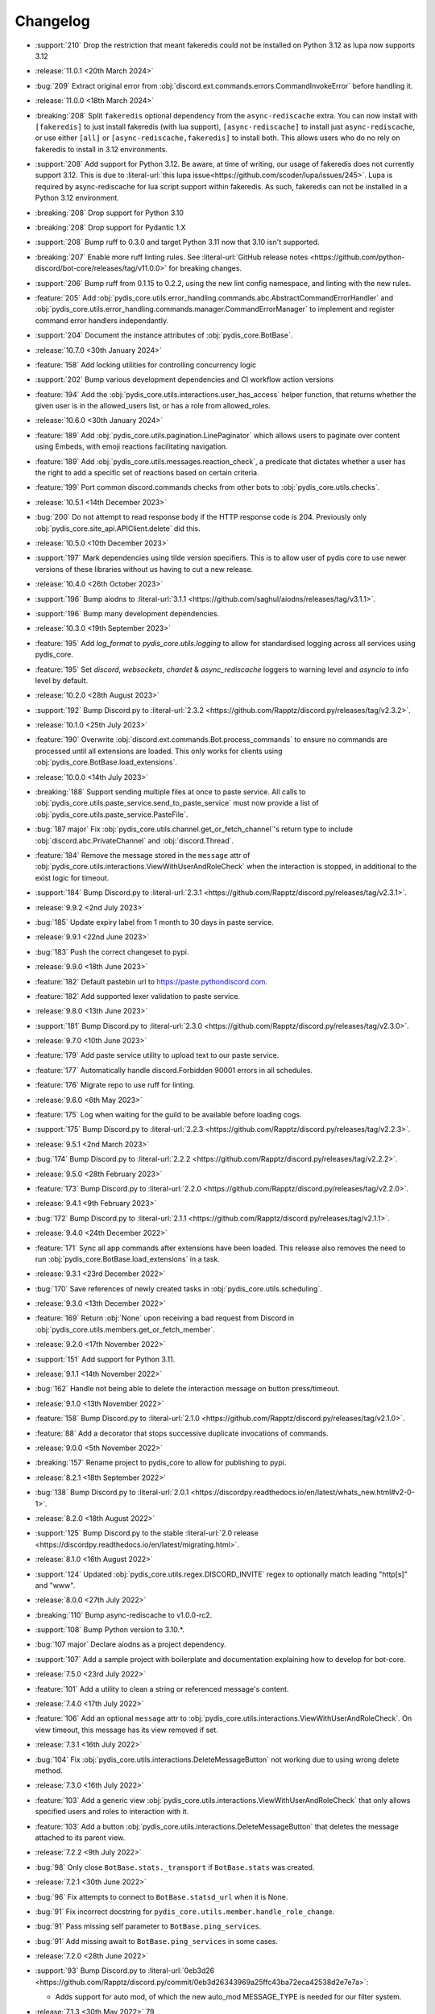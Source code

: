 .. See docs for details on formatting your entries
   https://releases.readthedocs.io/en/latest/concepts.html

Changelog
=========

- :support:`210` Drop the restriction that meant fakeredis could not be installed on Python 3.12 as lupa now supports 3.12

- :release:`11.0.1 <20th March 2024>`
- :bug:`209` Extract original error from :obj:`discord.ext.commands.errors.CommandInvokeError` before handling it.

- :release:`11.0.0 <18th March 2024>`
- :breaking:`208` Split ``fakeredis`` optional dependency from the ``async-rediscache`` extra. You can now install with ``[fakeredis]`` to just install fakeredis (with lua support), ``[async-rediscache]`` to install just ``async-rediscache``, or use either ``[all]`` or ``[async-rediscache,fakeredis]`` to install both. This allows users who do no rely on fakeredis to install in 3.12 environments.
- :support:`208` Add support for Python 3.12. Be aware, at time of writing, our usage of fakeredis does not currently support 3.12. This is due to :literal-url:`this lupa issue<https://github.com/scoder/lupa/issues/245>`. Lupa is required by async-rediscache for lua script support within fakeredis. As such, fakeredis can not be installed in a Python 3.12 environment.
- :breaking:`208` Drop support for Python 3.10
- :breaking:`208` Drop support for Pydantic 1.X
- :support:`208` Bump ruff to 0.3.0 and target Python 3.11 now that 3.10 isn't supported.
- :breaking:`207` Enable more ruff linting rules. See :literal-url:`GitHub release notes <https://github.com/python-discord/bot-core/releases/tag/v11.0.0>` for breaking changes.
- :support:`206` Bump ruff from 0.1.15 to 0.2.2, using the new lint config namespace, and linting with the new rules.
- :feature:`205` Add :obj:`pydis_core.utils.error_handling.commands.abc.AbstractCommandErrorHandler` and :obj:`pydis_core.utils.error_handling.commands.manager.CommandErrorManager` to implement and register command error handlers independantly.
- :support:`204` Document the instance attributes of :obj:`pydis_core.BotBase`.

- :release:`10.7.0 <30th January 2024>`
- :feature:`158` Add locking utilities for controlling concurrency logic
- :support:`202` Bump various development dependencies and CI workflow action versions
- :feature:`194` Add the :obj:`pydis_core.utils.interactions.user_has_access` helper function, that returns whether the given user is in the allowed_users list, or has a role from allowed_roles.

- :release:`10.6.0 <30th January 2024>`
- :feature:`189` Add :obj:`pydis_core.utils.pagination.LinePaginator` which allows users to paginate over content using Embeds, with emoji reactions facilitating navigation.
- :feature:`189` Add :obj:`pydis_core.utils.messages.reaction_check`, a predicate that dictates whether a user has the right to add a specific set of reactions based on certain criteria.
- :feature:`199` Port common discord.commands checks from other bots to :obj:`pydis_core.utils.checks`.

- :release:`10.5.1 <14th December 2023>`
- :bug:`200` Do not attempt to read response body if the HTTP response code is 204. Previously only :obj:`pydis_core.site_api.APIClient.delete` did this.

- :release:`10.5.0 <10th December 2023>`
- :support:`197` Mark dependencies using tilde version specifiers. This is to allow user of pydis core to use newer versions of these libraries without us having to cut a new release.

- :release:`10.4.0 <26th October 2023>`
- :support:`196` Bump aiodns to :literal-url:`3.1.1 <https://github.com/saghul/aiodns/releases/tag/v3.1.1>`.
- :support:`196` Bump many development dependencies.


- :release:`10.3.0 <19th September 2023>`
- :feature:`195` Add `log_format` to `pydis_core.utils.logging` to allow for standardised logging across all services using pydis_core.
- :feature:`195` Set `discord`, `websockets`, `chardet` & `async_rediscache` loggers to warning level and `asyncio` to info level by default.


- :release:`10.2.0 <28th August 2023>`
- :support:`192` Bump Discord.py to :literal-url:`2.3.2 <https://github.com/Rapptz/discord.py/releases/tag/v2.3.2>`.


- :release:`10.1.0 <25th July 2023>`
- :feature:`190` Overwrite :obj:`discord.ext.commands.Bot.process_commands` to ensure no commands are processed until all extensions are loaded. This only works for clients using :obj:`pydis_core.BotBase.load_extensions`.


- :release:`10.0.0 <14th July 2023>`
- :breaking:`188` Support sending multiple files at once to paste service. All calls to :obj:`pydis_core.utils.paste_service.send_to_paste_service` must now provide a list of :obj:`pydis_core.utils.paste_service.PasteFile`.
- :bug:`187 major` Fix :obj:`pydis_core.utils.channel.get_or_fetch_channel`'s return type to include :obj:`discord.abc.PrivateChannel` and :obj:`discord.Thread`.
- :feature:`184` Remove the message stored in the ``message`` attr of :obj:`pydis_core.utils.interactions.ViewWithUserAndRoleCheck` when the interaction is stopped, in additional to the exist logic for timeout.
- :support:`184` Bump Discord.py to :literal-url:`2.3.1 <https://github.com/Rapptz/discord.py/releases/tag/v2.3.1>`.


- :release:`9.9.2 <2nd July 2023>`
- :bug:`185` Update expiry label from 1 month to 30 days in paste service.


- :release:`9.9.1 <22nd June 2023>`
- :bug:`183` Push the correct changeset to pypi.


- :release:`9.9.0 <18th June 2023>`
- :feature:`182` Default pastebin url to https://paste.pythondiscord.com.
- :feature:`182` Add supported lexer validation to paste service.


- :release:`9.8.0 <13th June 2023>`
- :support:`181` Bump Discord.py to :literal-url:`2.3.0 <https://github.com/Rapptz/discord.py/releases/tag/v2.3.0>`.


- :release:`9.7.0 <10th June 2023>`
- :feature:`179` Add paste service utility to upload text to our paste service.
- :feature:`177` Automatically handle discord.Forbidden 90001 errors in all schedules.
- :feature:`176` Migrate repo to use ruff for linting.


- :release:`9.6.0 <6th May 2023>`
- :feature:`175` Log when waiting for the guild to be available before loading cogs.
- :support:`175` Bump Discord.py to :literal-url:`2.2.3 <https://github.com/Rapptz/discord.py/releases/tag/v2.2.3>`.


- :release:`9.5.1 <2nd March 2023>`
- :bug:`174` Bump Discord.py to :literal-url:`2.2.2 <https://github.com/Rapptz/discord.py/releases/tag/v2.2.2>`.


- :release:`9.5.0 <28th February 2023>`
- :feature:`173` Bump Discord.py to :literal-url:`2.2.0 <https://github.com/Rapptz/discord.py/releases/tag/v2.2.0>`.


- :release:`9.4.1 <9th February 2023>`
- :bug:`172` Bump Discord.py to :literal-url:`2.1.1 <https://github.com/Rapptz/discord.py/releases/tag/v2.1.1>`.


- :release:`9.4.0 <24th December 2022>`
- :feature:`171` Sync all app commands after extensions have been loaded. This release also removes the need to run :obj:`pydis_core.BotBase.load_extensions` in a task.


- :release:`9.3.1 <23rd December 2022>`
- :bug:`170` Save references of newly created tasks in :obj:`pydis_core.utils.scheduling`.

- :release:`9.3.0 <13th December 2022>`
- :feature:`169` Return :obj:`None` upon receiving a bad request from Discord in :obj:`pydis_core.utils.members.get_or_fetch_member`.

- :release:`9.2.0 <17th November 2022>`
- :support:`151` Add support for Python 3.11.

- :release:`9.1.1 <14th November 2022>`
- :bug:`162` Handle not being able to delete the interaction message on button press/timeout.


- :release:`9.1.0 <13th November 2022>`
- :feature:`158` Bump Discord.py to :literal-url:`2.1.0 <https://github.com/Rapptz/discord.py/releases/tag/v2.1.0>`.
- :feature:`88` Add a decorator that stops successive duplicate invocations of commands.


- :release:`9.0.0 <5th November 2022>`
- :breaking:`157` Rename project to pydis_core to allow for publishing to pypi.


- :release:`8.2.1 <18th September 2022>`
- :bug:`138` Bump Discord.py to :literal-url:`2.0.1 <https://discordpy.readthedocs.io/en/latest/whats_new.html#v2-0-1>`.


- :release:`8.2.0 <18th August 2022>`
- :support:`125` Bump Discord.py to the stable :literal-url:`2.0 release <https://discordpy.readthedocs.io/en/latest/migrating.html>`.


- :release:`8.1.0 <16th August 2022>`
- :support:`124` Updated :obj:`pydis_core.utils.regex.DISCORD_INVITE` regex to optionally match leading "http[s]" and "www".


- :release:`8.0.0 <27th July 2022>`
- :breaking:`110` Bump async-rediscache to v1.0.0-rc2.
- :support:`108` Bump Python version to 3.10.*.
- :bug:`107 major` Declare aiodns as a project dependency.
- :support:`107` Add a sample project with boilerplate and documentation explaining how to develop for bot-core.


- :release:`7.5.0 <23rd July 2022>`
- :feature:`101` Add a utility to clean a string or referenced message's content.


- :release:`7.4.0 <17th July 2022>`
- :feature:`106` Add an optional ``message`` attr to :obj:`pydis_core.utils.interactions.ViewWithUserAndRoleCheck`. On view timeout, this message has its view removed if set.


- :release:`7.3.1 <16th July 2022>`
- :bug:`104` Fix :obj:`pydis_core.utils.interactions.DeleteMessageButton` not working due to using wrong delete method.


- :release:`7.3.0 <16th July 2022>`
- :feature:`103` Add a generic view :obj:`pydis_core.utils.interactions.ViewWithUserAndRoleCheck` that only allows specified users and roles to interaction with it.
- :feature:`103` Add a button :obj:`pydis_core.utils.interactions.DeleteMessageButton` that deletes the message attached to its parent view.


- :release:`7.2.2 <9th July 2022>`
- :bug:`98` Only close ``BotBase.stats._transport`` if ``BotBase.stats`` was created.


- :release:`7.2.1 <30th June 2022>`
- :bug:`96` Fix attempts to connect to ``BotBase.statsd_url`` when it is None.
- :bug:`91` Fix incorrect docstring for ``pydis_core.utils.member.handle_role_change``.
- :bug:`91` Pass missing self parameter to ``BotBase.ping_services``.
- :bug:`91` Add missing await to ``BotBase.ping_services`` in some cases.


- :release:`7.2.0 <28th June 2022>`
- :support:`93` Bump Discord.py to :literal-url:`0eb3d26 <https://github.com/Rapptz/discord.py/commit/0eb3d26343969a25ffc43ba72eca42538d2e7e7a>`:

  - Adds support for auto mod, of which the new auto_mod MESSAGE_TYPE is needed for our filter system.


- :release:`7.1.3 <30th May 2022>` 79
- :support:`79` Add `sphinx-multiversion <https://pypi.org/project/sphinx-multiversion/>`_ to make available older doc versions.
- :support:`79` Restore on-site changelog.


- :release:`7.1.0 <24th May 2022>`
- :feature:`78` Bump Discord.py to :literal-url:`4cbe8f5 <https://github.com/Rapptz/discord.py/tree/4cbe8f58e16f6a76371ce45a69e0832130d6d24f>`:

  - This fixes a bug with permission resolution when dealing with timed out members.


- :release:`7.0.0 <10th May 2022>`
- :bug:`75 major` Capture all characters up to a whitespace in the Discord Invite regex.
- :breaking:`75` Discord invite regex no longer returns a URL safe result, refer to documentation for safely handling it.


- :release:`6.4.0 <26th April 2022>`
- :feature:`72` Bump discord.py to :literal-url:`5a06fa5 <https://github.com/Rapptz/discord.py/tree/5a06fa5f3e28d2b7191722e1a84c541560008aea>`:

  - Notably, one of the commits in this bump dynamically extends the timeout of ``Guild.chunk()`` based on the number or members, so it should actually work on our guild now.


- :release:`6.3.2 <25th April 2022>`
- :bug:`69` Actually use ``statsd_url`` when it gets passed to ``BotBase``.


- :release:`6.3.1 <21st April 2022>`
- :bug:`68` Correct version number in pyproject.toml.


- :release:`6.3.0 <21st April 2022>`
- :feature:`-` (Committed directly to main) Don't load modules starting with ``_``.


- :release:`6.2.0 <21st April 2022>`
- :feature:`66` Load each cog in it's own task to avoid a single cog crashing entire load process.


- :release:`6.1.0 <20th April 2022>`
- :feature:`65` Add ``unqualify`` to the ``pydis_core.utils`` namespace for use in bots that manipulate extensions.


- :release:`6.0.0 <19th April 2022>`
- :breaking:`64` Bump discord.py to :literal-url:`987235d <https://github.com/Rapptz/discord.py/tree/987235d5649e7c2b1a927637bab6547244ecb2cf>`:

  - This reverts a change to help command behaviour that broke our custom pagination.
  - This also adds basic forum channel support to discord.py.


- :release:`5.0.4 <18th April 2022>` 63

   ..
      Feature 63 Needs to be explicitly included above because it was improperly released within a bugfix version
      instead of a minor release

- :feature:`63` Allow passing an ``api_client`` to ``BotBase.__init__`` to specify the ``pydis_core.site_api.APIClient`` instance to use.


- :release:`5.0.3 <18th April 2022>`
- :bug:`61` Reconnect to redis session on setup if it is closed.


- :release:`5.0.2 <5th April 2022>`
- :bug:`56` Create a dummy ``AsyncstatsdClient`` before connecting to real url, in case a connection cannot be made on init.
- :bug:`56` Move the creation of the ``asyncio.Event``, ``BotBase._guild_available`` to within the setup hook, to avoid a deprecation notice.


- :release:`5.0.1 <2nd April 2022>`
- :bug:`54` Move creation of BotBase's ``aiohttp.AsyncResolver`` to the async setup hook, to avoid deprecation notice.


- :release:`5.0.0 <2nd April 2022>`
- :breaking:`42` Remove public extensions util.
- :feature:`42` Add ``BotBase``, a ``discord.ext.commands.Bot`` sub-class, which abstracts a lot of logic shared between our bots.
- :feature:`42` Add async statsd client.
- :support:`42` Bump Discord.py to latest alpha commit.


- :release:`4.0.0 <14th March 2022>`
- :breaking:`39` Migrate back to Discord.py 2.0.


- :release:`3.0.1 <5th March 2022>`
- :bug:`37` Setup log tracing when ``pydis_core.utils.logging`` is imported so that it can be used within pydis_core functions.


- :release:`3.0.0 <3rd March 2022>`
- :breaking:`35` Move ``apply_monkey_patches()`` directly to `pydis_core.utils` namespace.


- :release:`2.1.0 <24th February 2022>`
- :feature:`34` Port the Site API wrapper from the bot repo.


- :release:`2.0.0 <22nd February 2022>`
- :breaking:`35` Moved regex to ``pydis_core.utils`` namespace.
- :breaking:`32` Migrate from discord.py 2.0a0 to disnake.
- :feature:`32` Add common monkey patches.
- :feature:`29` Port many common utilities from our bots:

  - caching
  - channel
  - extensions
  - loggers
  - members
  - scheduling
- :support:`2` Added intersphinx to docs.


- :release:`1.2.0 <9th January 2022>`
- :feature:`12` Code block detection regex.


- :release:`1.1.0 <2nd December 2021>`
- :support:`2` Autogenerated docs.
- :feature:`2` Regex utility.


- :release:`1.0.0 <17th November 2021>`
- :feature:`1` Core package, poetry, and linting CI.

